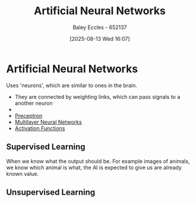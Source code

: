 :PROPERTIES:
:ID:       abb2b339-9529-4473-b485-2cbd3aa9831d
:END:
#+title: Artificial Neural Networks
#+date: [2025-08-13 Wed 16:07]
#+AUTHOR: Baley Eccles - 652137
#+STARTUP: latexpreview

* Artificial Neural Networks
Uses 'neurons', which are similar to ones in the brain.
 - They are connected by weighting links, which can pass signals to a another neuron
 - [[./Neural_Network_Example.png]]
 - [[id:14faa362-08d3-40a2-b799-9541733824bf][Preceptron]]
 - [[id:1fcff955-72ee-4878-8c1a-6078bb2c73e6][Multilayer Neural Networks]]
 - [[id:0ca6750e-ae40-476f-a9cd-9008ba0b9cc7][Activation Functions]]

** Supervised Learning
When we know what the output should be. For example images of animals, we know which animal is what, the AI is expected to give us are already known value.

** Unsupervised Learning
